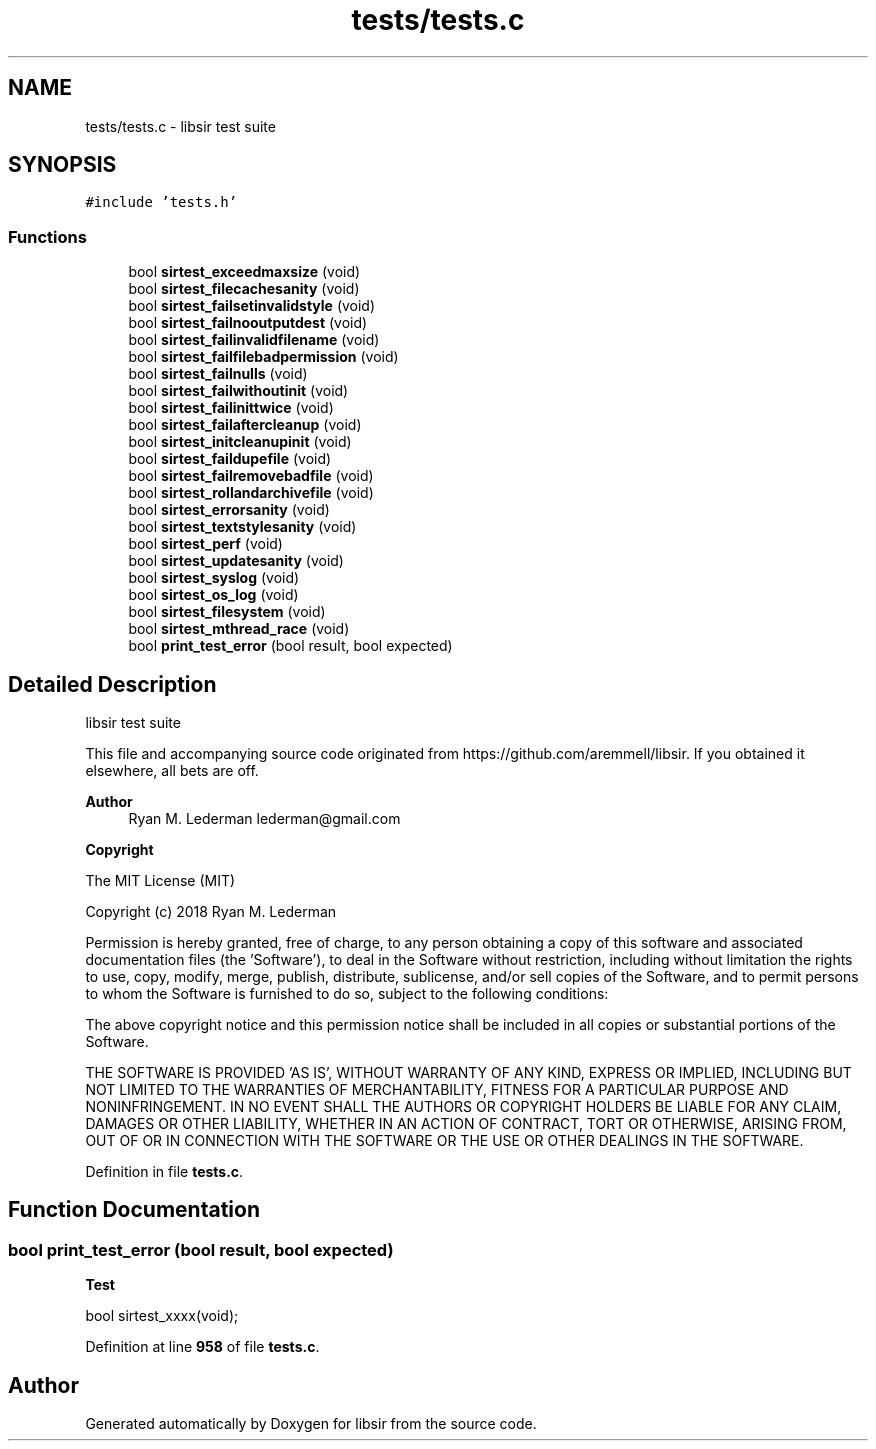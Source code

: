 .TH "tests/tests.c" 3 "Mon May 29 2023" "Version 2.1.1" "libsir" \" -*- nroff -*-
.ad l
.nh
.SH NAME
tests/tests.c \- libsir test suite  

.SH SYNOPSIS
.br
.PP
\fC#include 'tests\&.h'\fP
.br

.SS "Functions"

.in +1c
.ti -1c
.RI "bool \fBsirtest_exceedmaxsize\fP (void)"
.br
.ti -1c
.RI "bool \fBsirtest_filecachesanity\fP (void)"
.br
.ti -1c
.RI "bool \fBsirtest_failsetinvalidstyle\fP (void)"
.br
.ti -1c
.RI "bool \fBsirtest_failnooutputdest\fP (void)"
.br
.ti -1c
.RI "bool \fBsirtest_failinvalidfilename\fP (void)"
.br
.ti -1c
.RI "bool \fBsirtest_failfilebadpermission\fP (void)"
.br
.ti -1c
.RI "bool \fBsirtest_failnulls\fP (void)"
.br
.ti -1c
.RI "bool \fBsirtest_failwithoutinit\fP (void)"
.br
.ti -1c
.RI "bool \fBsirtest_failinittwice\fP (void)"
.br
.ti -1c
.RI "bool \fBsirtest_failaftercleanup\fP (void)"
.br
.ti -1c
.RI "bool \fBsirtest_initcleanupinit\fP (void)"
.br
.ti -1c
.RI "bool \fBsirtest_faildupefile\fP (void)"
.br
.ti -1c
.RI "bool \fBsirtest_failremovebadfile\fP (void)"
.br
.ti -1c
.RI "bool \fBsirtest_rollandarchivefile\fP (void)"
.br
.ti -1c
.RI "bool \fBsirtest_errorsanity\fP (void)"
.br
.ti -1c
.RI "bool \fBsirtest_textstylesanity\fP (void)"
.br
.ti -1c
.RI "bool \fBsirtest_perf\fP (void)"
.br
.ti -1c
.RI "bool \fBsirtest_updatesanity\fP (void)"
.br
.ti -1c
.RI "bool \fBsirtest_syslog\fP (void)"
.br
.ti -1c
.RI "bool \fBsirtest_os_log\fP (void)"
.br
.ti -1c
.RI "bool \fBsirtest_filesystem\fP (void)"
.br
.ti -1c
.RI "bool \fBsirtest_mthread_race\fP (void)"
.br
.ti -1c
.RI "bool \fBprint_test_error\fP (bool result, bool expected)"
.br
.in -1c
.SH "Detailed Description"
.PP 
libsir test suite 

This file and accompanying source code originated from https://github.com/aremmell/libsir\&. If you obtained it elsewhere, all bets are off\&.
.PP
\fBAuthor\fP
.RS 4
Ryan M\&. Lederman lederman@gmail.com 
.RE
.PP
\fBCopyright\fP
.RS 4
.RE
.PP
The MIT License (MIT)
.PP
Copyright (c) 2018 Ryan M\&. Lederman
.PP
Permission is hereby granted, free of charge, to any person obtaining a copy of this software and associated documentation files (the 'Software'), to deal in the Software without restriction, including without limitation the rights to use, copy, modify, merge, publish, distribute, sublicense, and/or sell copies of the Software, and to permit persons to whom the Software is furnished to do so, subject to the following conditions:
.PP
The above copyright notice and this permission notice shall be included in all copies or substantial portions of the Software\&.
.PP
THE SOFTWARE IS PROVIDED 'AS IS', WITHOUT WARRANTY OF ANY KIND, EXPRESS OR IMPLIED, INCLUDING BUT NOT LIMITED TO THE WARRANTIES OF MERCHANTABILITY, FITNESS FOR A PARTICULAR PURPOSE AND NONINFRINGEMENT\&. IN NO EVENT SHALL THE AUTHORS OR COPYRIGHT HOLDERS BE LIABLE FOR ANY CLAIM, DAMAGES OR OTHER LIABILITY, WHETHER IN AN ACTION OF CONTRACT, TORT OR OTHERWISE, ARISING FROM, OUT OF OR IN CONNECTION WITH THE SOFTWARE OR THE USE OR OTHER DEALINGS IN THE SOFTWARE\&. 
.PP
Definition in file \fBtests\&.c\fP\&.
.SH "Function Documentation"
.PP 
.SS "bool print_test_error (bool result, bool expected)"

.PP
\fBTest\fP
.RS 4

.RE
.PP
.PP
bool sirtest_xxxx(void); 
.PP
Definition at line \fB958\fP of file \fBtests\&.c\fP\&.
.SH "Author"
.PP 
Generated automatically by Doxygen for libsir from the source code\&.
